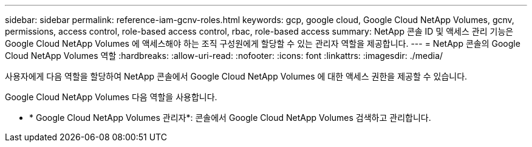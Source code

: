---
sidebar: sidebar 
permalink: reference-iam-gcnv-roles.html 
keywords: gcp, google cloud, Google Cloud NetApp Volumes, gcnv, permissions, access control, role-based access control, rbac, role-based access 
summary: NetApp 콘솔 ID 및 액세스 관리 기능은 Google Cloud NetApp Volumes 에 액세스해야 하는 조직 구성원에게 할당할 수 있는 관리자 역할을 제공합니다. 
---
= NetApp 콘솔의 Google Cloud NetApp Volumes 역할
:hardbreaks:
:allow-uri-read: 
:nofooter: 
:icons: font
:linkattrs: 
:imagesdir: ./media/


[role="lead"]
사용자에게 다음 역할을 할당하여 NetApp 콘솔에서 Google Cloud NetApp Volumes 에 대한 액세스 권한을 제공할 수 있습니다.

Google Cloud NetApp Volumes 다음 역할을 사용합니다.

* * Google Cloud NetApp Volumes 관리자*: 콘솔에서 Google Cloud NetApp Volumes 검색하고 관리합니다.

